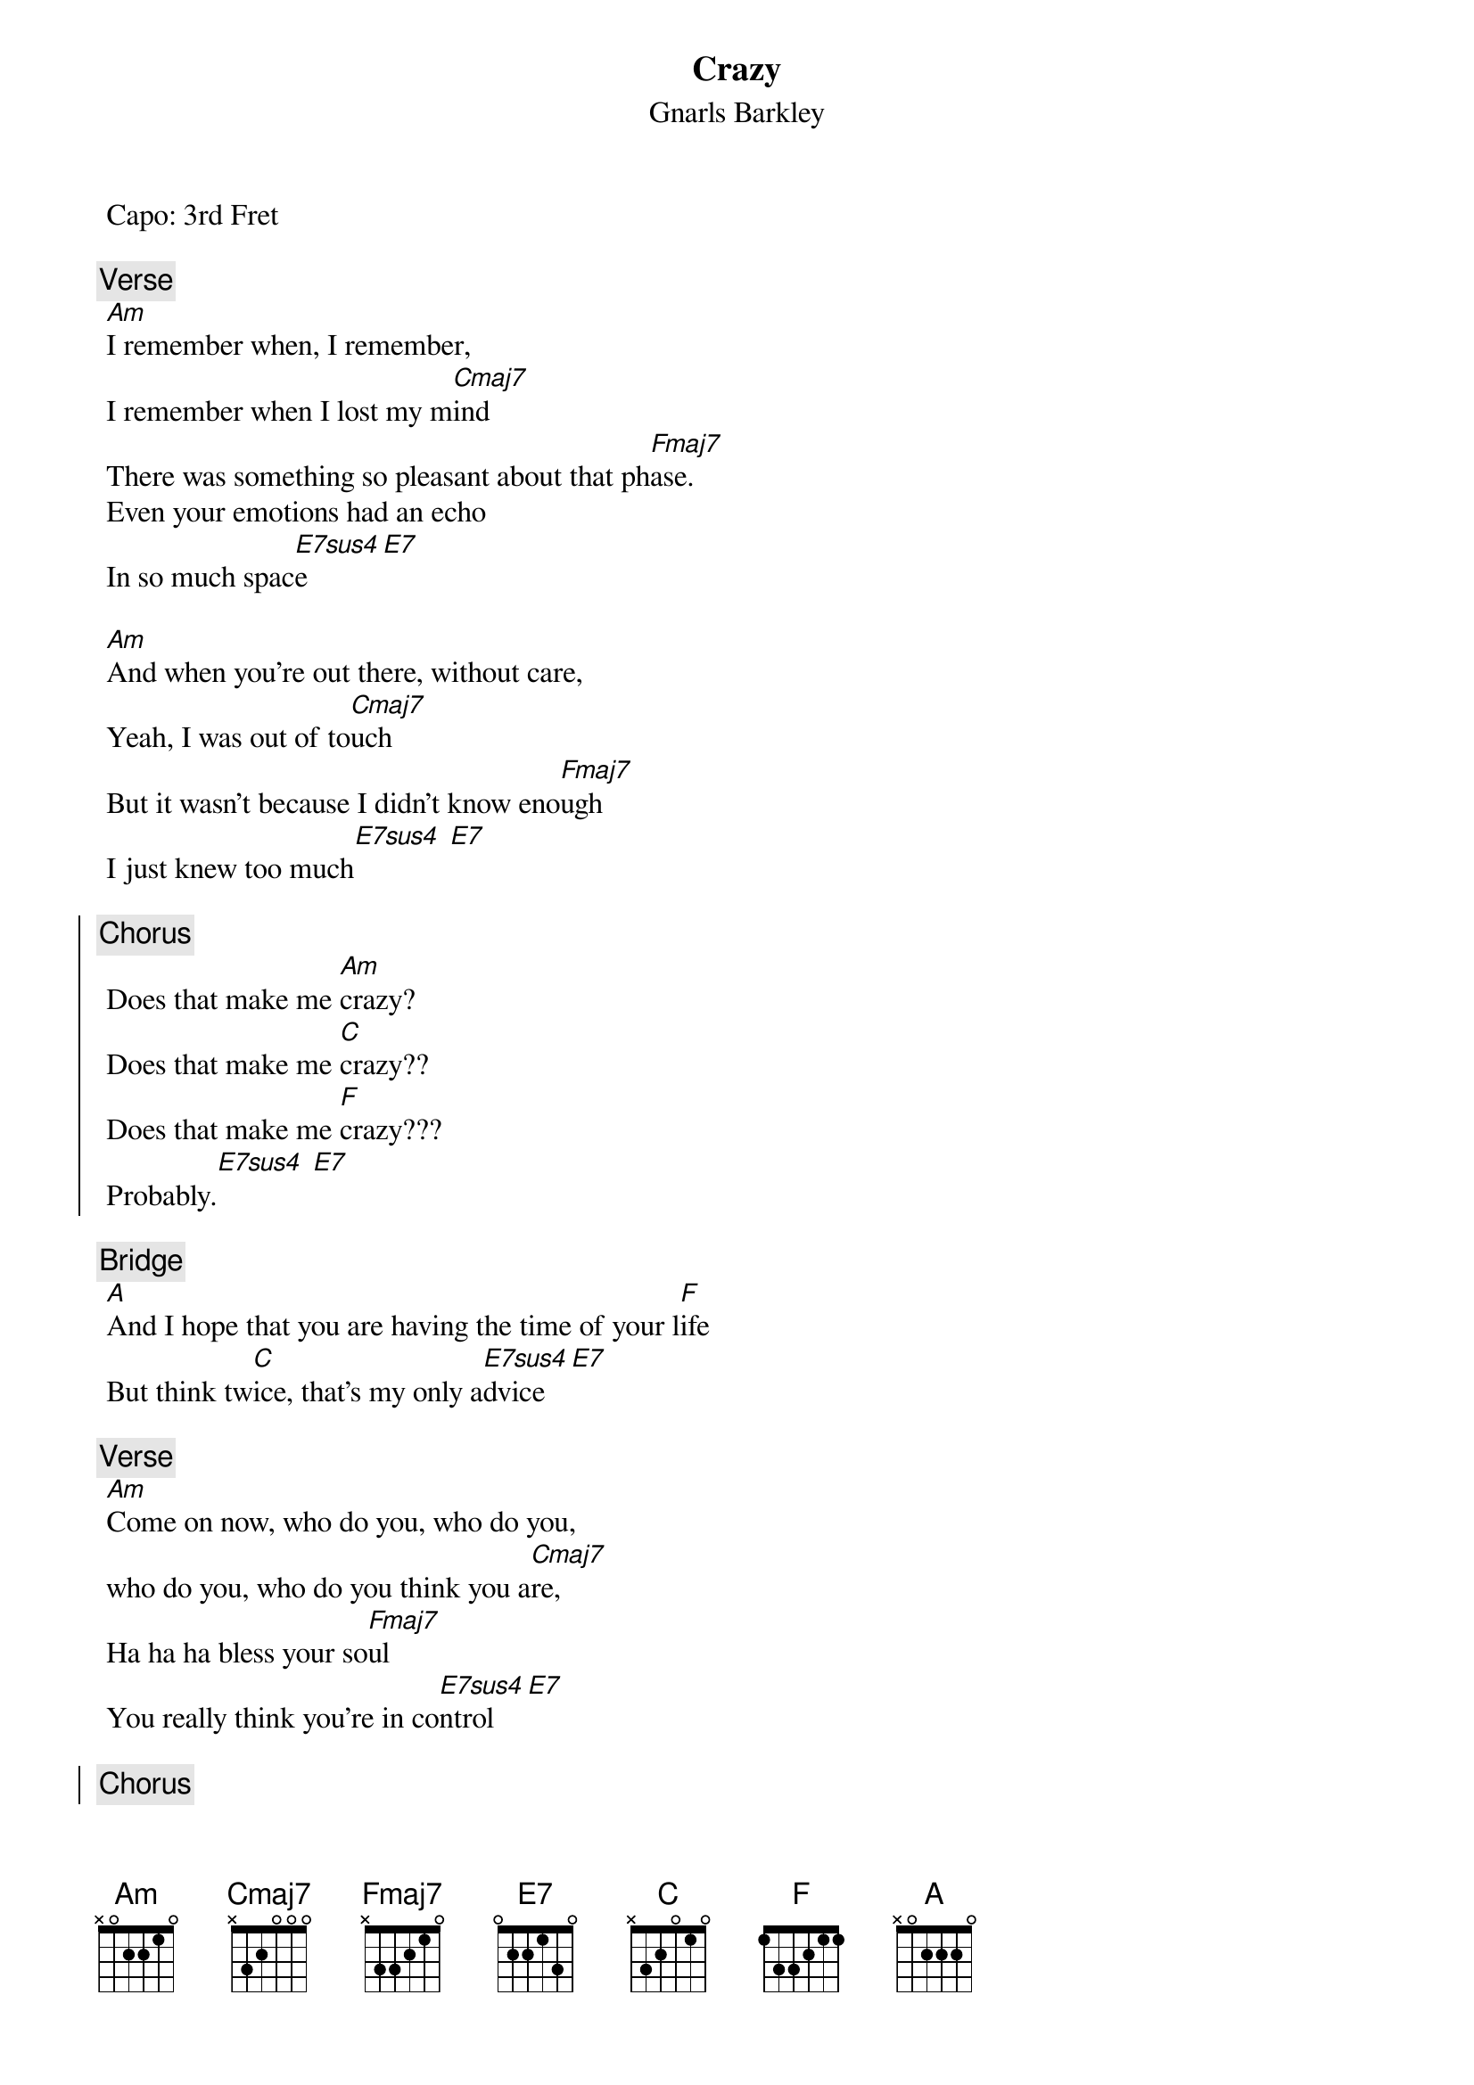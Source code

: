 {t:Crazy}
 {st:Gnarls Barkley}
 {artist:Gnarls Barkley}
 Capo: 3rd Fret

 {c:Verse}
 [Am]I remember when, I remember, 
 I remember when I lost my m[Cmaj7]ind
 There was something so pleasant about that ph[Fmaj7]ase.
 Even your emotions had an echo
 In so much spac[E7sus4]e [E7]

 [Am]And when you're out there, without care,
 Yeah, I was out of to[Cmaj7]uch
 But it wasn't because I didn't know eno[Fmaj7]ugh
 I just knew too much[E7sus4] [E7]
 
 {soc}
{c:Chorus}
 Does that make me [Am]crazy?
 Does that make me [C]crazy??
 Does that make me [F]crazy???
 Probably.[E7sus4] [E7]
{eoc}
 
 {c:Bridge}
 [A]And I hope that you are having the time of your l[F]ife
 But think tw[C]ice, that's my only a[E7sus4]dvice [E7]
 
 {c:Verse}
 [Am]Come on now, who do you, who do you, 
 who do you, who do you think you a[Cmaj7]re,
 Ha ha ha bless your so[Fmaj7]ul
 You really think you're in co[E7sus4]ntrol [E7]
 
 {soc}
{c:Chorus}
 Well, I think you're [Am]crazy!
 I think you're [C]crazy!
 I think you're [F]crazy,
 Just like me.[E7sus4] [E7]
{eoc}
 
 {c:Bridge}
 [A]My heroes had the heart to lose their lives out on a l[F]imb
 And all I rem[C]ember is thinking, I want to be li[Esus4/E7]ke them

 {c:Verse}
 [Am]Ever since I was little, ever since I was little it looked like f[Cmaj7]un
 And it's no coincidence I've come[Fmaj7]
 And I can die when I'm don[E7sus4]e [E7]
 
{soc}
{c:Chorus}
 Maybe I'm [Am]crazy
 Maybe you're [C]crazy
 Maybe we're [F]crazy
 Probably[E7sus4] [E7]
{eoc}
 
 Outro:
 Am C F Esus4/E7 ending on a slowly strummed E major

 ==================
Riff on bass notes 1x2&3x4x
A x025xx
C x324xx